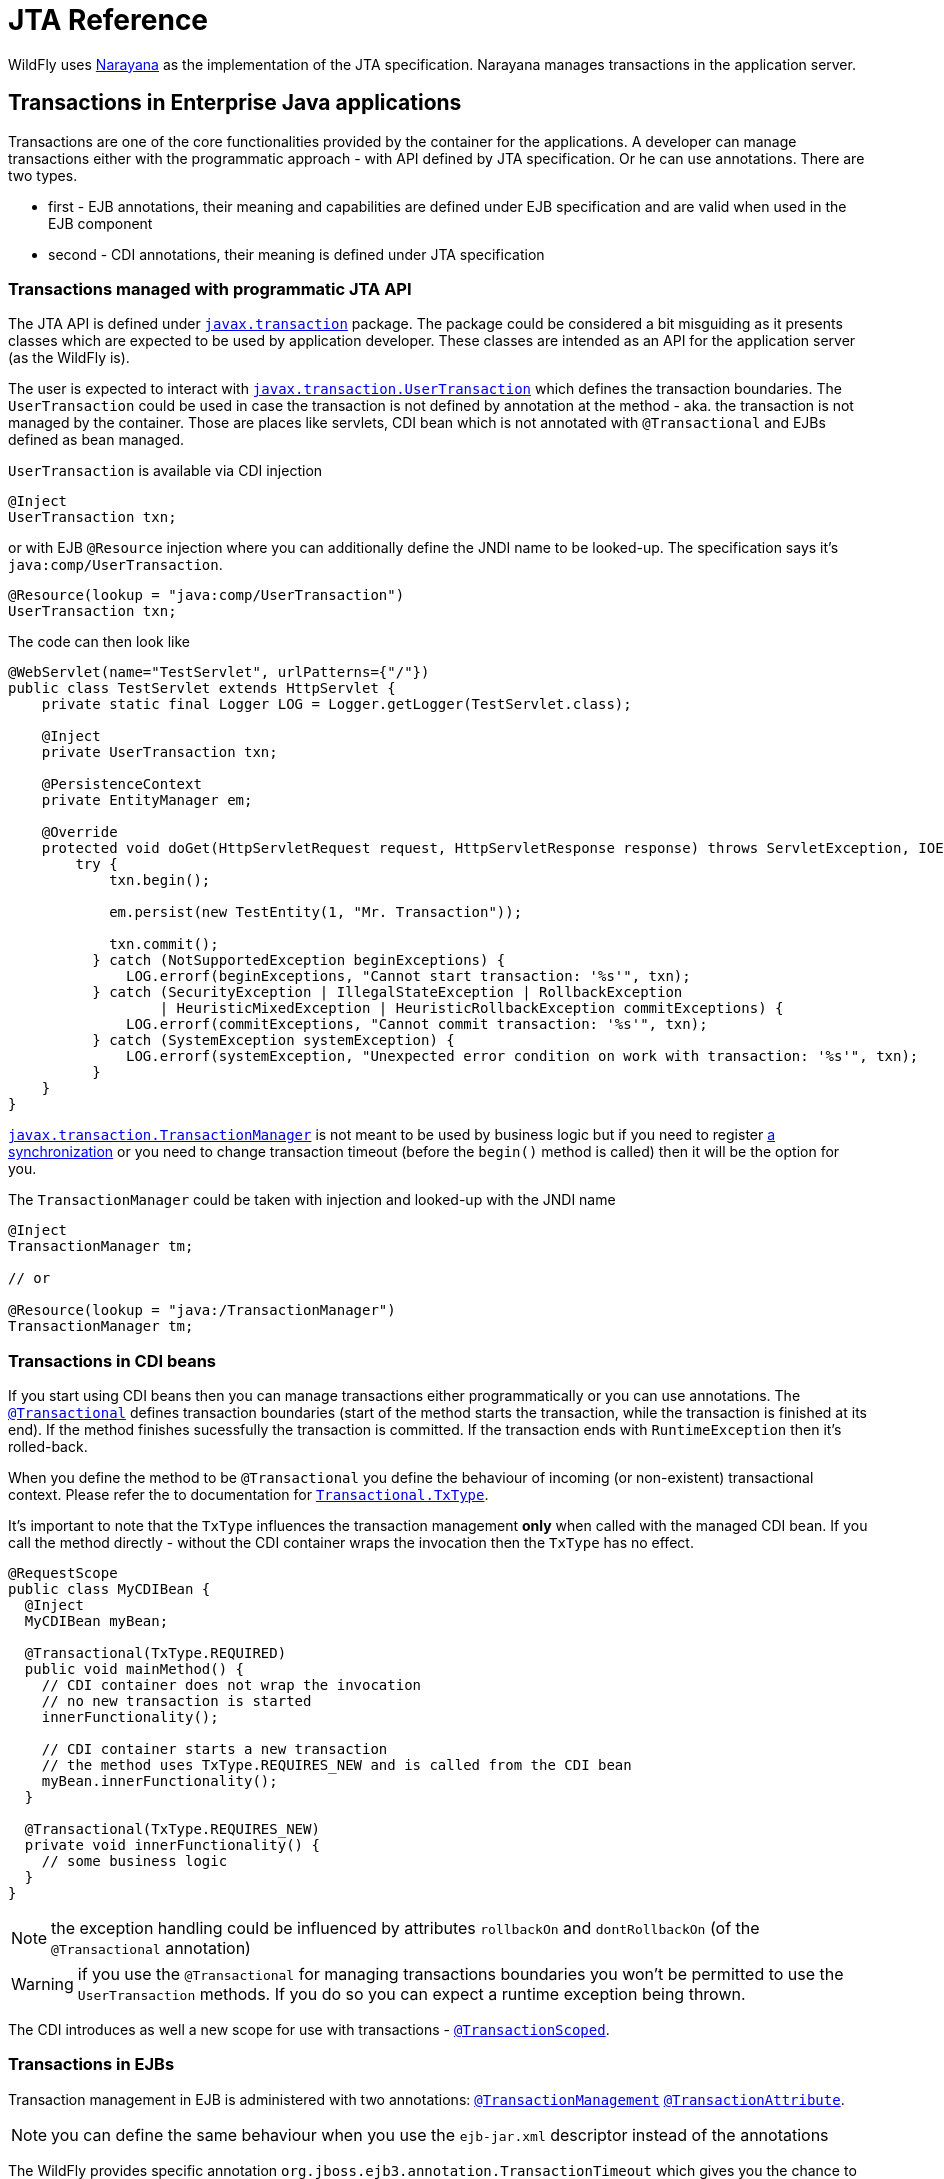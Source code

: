[[JTA_Reference]]
= JTA Reference

WildFly uses http://narayana.io[Narayana] as the implementation of the JTA specification.
Narayana manages transactions in the application server.

== Transactions in Enterprise Java applications

Transactions are one of the core functionalities provided by the container
for the applications. A developer can manage transactions either with
the programmatic approach - with API defined by JTA specification.
Or he can use annotations. There are two types.

* first - EJB annotations, their meaning and capabilities are defined under
  EJB specification and are valid when used in the EJB component
* second - CDI annotations, their meaning is defined under JTA specification

[[programmatic-jta]]
=== Transactions managed with programmatic JTA API

The JTA API is defined under
https://javaee.github.io/javaee-spec/javadocs/javax/transaction/package-summary.html[`javax.transaction`]
package. The package could be considered a bit misguiding as it presents classes
which are expected to be used by application developer. These classes
are intended as an API for the application server (as the WildFly is).

The user is expected to interact with
https://javaee.github.io/javaee-spec/javadocs/javax/transaction/UserTransaction.html[`javax.transaction.UserTransaction`]
which defines the transaction boundaries. The `UserTransaction` could be used
in case the transaction is not defined by annotation at the method
- aka. the transaction is not managed by the container. Those are places like
servlets, CDI bean which is not annotated with `@Transactional` and
EJBs defined as bean managed.

`UserTransaction` is available via CDI injection

[source,java,options="nowrap"]
----
@Inject
UserTransaction txn;
----

or with EJB `@Resource` injection where you can additionally define the JNDI
name to be looked-up. The specification says it's `java:comp/UserTransaction`.

[source,java,options="nowrap"]
----
@Resource(lookup = "java:comp/UserTransaction")
UserTransaction txn;
----

The code can then look like

[source,java,options="nowrap"]
----
@WebServlet(name="TestServlet", urlPatterns={"/"})
public class TestServlet extends HttpServlet {
    private static final Logger LOG = Logger.getLogger(TestServlet.class);

    @Inject
    private UserTransaction txn;

    @PersistenceContext
    private EntityManager em;

    @Override
    protected void doGet(HttpServletRequest request, HttpServletResponse response) throws ServletException, IOException {
        try {
            txn.begin();

            em.persist(new TestEntity(1, "Mr. Transaction"));

            txn.commit();
          } catch (NotSupportedException beginExceptions) {
              LOG.errorf(beginExceptions, "Cannot start transaction: '%s'", txn);
          } catch (SecurityException | IllegalStateException | RollbackException
                  | HeuristicMixedException | HeuristicRollbackException commitExceptions) {
              LOG.errorf(commitExceptions, "Cannot commit transaction: '%s'", txn);
          } catch (SystemException systemException) {
              LOG.errorf(systemException, "Unexpected error condition on work with transaction: '%s'", txn);
          }
    }
}
----

https://javaee.github.io/javaee-spec/javadocs/javax/transaction/TransactionManager.html[`javax.transaction.TransactionManager`]
is not meant to be used by business logic but if you need to register
https://javaee.github.io/javaee-spec/javadocs/javax/transaction/Synchronization.html[a synchronization]
or you need to change transaction timeout (before the `begin()` method is called)
then it will be the option for you.

The `TransactionManager` could be taken with injection
and looked-up with the JNDI name

[source,java,options="nowrap"]
----
@Inject
TransactionManager tm;

// or

@Resource(lookup = "java:/TransactionManager")
TransactionManager tm;
----

[[in-cdi]]
=== Transactions in CDI beans

If you start using CDI beans then you can manage transactions either programmatically
or you can use annotations.
The https://javaee.github.io/javaee-spec/javadocs/javax/transaction/Transactional.html[`@Transactional`]
defines transaction boundaries
(start of the method starts the transaction, while the transaction is finished at its end).
If the method finishes sucessfully the transaction is committed.
If the transaction ends with `RuntimeException` then it's rolled-back.

When you define the method to be `@Transactional` you define the behaviour
of incoming (or non-existent) transactional context.
Please refer the to documentation for
https://javaee.github.io/javaee-spec/javadocs/javax/transaction/Transactional.TxType.html[`Transactional.TxType`].

It's important to note that the `TxType` influences the transaction management
*only* when called with the managed CDI bean. If you call the method directly -
without the CDI container wraps the invocation then the `TxType` has no effect.

[source,java,options="nowrap"]
----
@RequestScope
public class MyCDIBean {
  @Inject
  MyCDIBean myBean;

  @Transactional(TxType.REQUIRED)
  public void mainMethod() {
    // CDI container does not wrap the invocation
    // no new transaction is started
    innerFunctionality();

    // CDI container starts a new transaction
    // the method uses TxType.REQUIRES_NEW and is called from the CDI bean
    myBean.innerFunctionality();
  }

  @Transactional(TxType.REQUIRES_NEW)
  private void innerFunctionality() {
    // some business logic
  }
}
----

NOTE: the exception handling could be influenced by attributes
      `rollbackOn` and `dontRollbackOn` (of the `@Transactional` annotation)

WARNING: if you use the `@Transactional` for managing transactions boundaries
         you won't be permitted to use the `UserTransaction` methods.
         If you do so you can expect a runtime exception being thrown.

The CDI introduces as well a new scope for use with transactions -
https://javaee.github.io/javaee-spec/javadocs/javax/ejb/SessionContext.html[`@TransactionScoped`].

[[in-ejbs]]
=== Transactions in EJBs

Transaction management in EJB is administered with two annotations:
https://javaee.github.io/javaee-spec/javadocs/javax/ejb/TransactionManagement.html[`@TransactionManagement`]
 https://javaee.github.io/javaee-spec/javadocs/javax/ejb/TransactionAttribute.html[`@TransactionAttribute`].

NOTE: you can define the same behaviour when you use the `ejb-jar.xml`
      descriptor instead of the annotations

The WildFly provides specific annotation `org.jboss.ejb3.annotation.TransactionTimeout`
which gives you the chance to change the transaction timeout for a particular bean/method.

NOTE: when you use message-driven bean then the `@TransactionTimeout` does not work
      and you need to define the timeout through the `@ActivationConfigProperty`:
      `@ActivationConfigProperty(propertyName="transactionTimeout", propertyValue="1")`

The default behaviour of an EJB is to be

* container managed - transaction boundaries are driven by annotations
* when the EJB method is invoked - a new transaction is started when no transaction context is available,
or the method joins the existing transactions when the transaction context is passed by the call

It's the same transactional behaviour as if the EJB is annotated with

[source,java,options="nowrap"]
----
@TransactionManagement(TransactionManagementType.CONTAINER)
@TransactionAttribute(TransactionAttributeType.REQUIRED)
----

==== Container managed transactions

Using the `@TransactionManagement(TransactionManagementType.CONTAINER)` means
the container is responsible to manage transactions. The boundary of the transaction
is defined by the start and end of the method and you influence the behaviour by using
https://javaee.github.io/javaee-spec/javadocs/javax/ejb/TransactionAttribute.html[`@TransactionAttribute`].

If `java.lang.RuntimeException` is thrown the transaction is rolled back.
https://javaee.github.io/javaee-spec/javadocs/javax/ejb/EJBContext.html[EJBContext]
could be used to define the transaction should be rolled-back
by the end of the method when `setRollbackOnly` is used.

[source,java,options="nowrap"]
----
@Stateless
public class MyBean {
  @PersistenceContext
  private EntityManager em;

  @Resource
  EJBContext ctx;

  public void method() {
    em.persist(new TestEntity());
    // at the end of the method the rollback is called
    ctx.setRollbackOnly();
  }
}
----

NOTE: the `EJBContext` let you get the `UserTransaction` but you are not allowed
      to do any operation with that when you run container managed transaction.
      You can expect to receive a runtime exception in such case.

==== Bean managed transactions

Using the `@TransactionManagement(TransactionManagementType.BEAN)` means
the transaction will be managed manually with the use of the JTA API.
That's with the `UserTransaction` injections and methods on it.
You can inject the `EJBContext` to get the `UserTransaction` instance too.

NOTE: if a call is made from the container-managed method,
      passing the transaction context to the bean managed method
      then the context is suspended. It's similar(!) to
      call transaction managed bean annotated with
      `@TransactionAttribute(TransactionAttributeType.NOT_SUPPORTED)`

==== Transaction synchronization

JTA API gives a chance to react to the event of a finishing transaction.
The definition says that transaction manager announces the even of `beforeCompletion` and `afterCompletion`
which are defined by the interface https://javaee.github.io/javaee-spec/javadocs/javax/transaction/Synchronization.html[javax.transaction.Synchronization].
The https://javaee.github.io/javaee-spec/javadocs/javax/transaction/Synchronization.html#beforeCompletion--[`beforeCompletion`]
callback is invoked at time the transaction manager starts to commit the global transaction. The invocation is processed in the transaction context.
The https://javaee.github.io/javaee-spec/javadocs/javax/transaction/Synchronization.html#afterCompletion-int-[`afterCompletion`]
is invoked after the transaction is committed or rolled-back (and is processed outside of the transaction context).

The user needs just to create a simple Java POJO and implement the interface.

[source,java,options="nowrap"]
----
public class MySynchronization
        implements javax.transaction.Synchronization {
  @Override
  public void beforeCompletion() {
    System.out.println("Transaction is about to be finished"):
  }

  @Override
  public void afterCompletion(int status) {
    System.out.println("Transaction finished with status " + status):
  }
}
----

For registration of the synchronization callback, the user can inject the
https://docs.oracle.com/javaee/7/api/javax/transaction/TransactionSynchronizationRegistry.html[javax.transaction.TransactionSynchronizationRegistry].
(the mandated JNDI location for the object is at `java:comp/TransactionSynchronizationRegistry`) and then to register
the synchronization instance. The instance is bound to the currently active transaction.

[source,java,options="nowrap"]
----
@Resource
TransactionSynchronizationRegistry transactionSynchronizationRegistry;

public void method() {
  transactionSynchronizationRegistry
    .registerInterposedSynchronization(new MySynchronization());
}
----

The transaction synchronization registry adds other useful methods which are `putResource(Object key, Object value)`
and `getResource(Object key)`. Their purpose is saving data objects alongside the transaction context.
When the transaction is active you can store and retrieve the saved data. When the transaction is finished
and there is no transaction context available (e.g. at `afterCompletion`) the `java.lang.IllegalStateException`
is thrown.

The other option for the user is to use https://javaee.github.io/javaee-spec/javadocs/javax/transaction/Transaction.html[the transaction object]
to register the synchronization.

[source,java,options="nowrap"]
----
@Resource(lookup = "java:/TransactionManager")
TransactionManager tm;

public void method() {
tm.getTransaction().registerSynchronization(new MySynchronization());
----

When the user runs the Stateful Session Bean he can implement
interface https://javaee.github.io/javaee-spec/javadocs/javax/ejb/SessionSynchronization.html[javax.ejb.SessionSynchronization]
(or to use annotations) for the definition of the synchronization callbacks onto the bean.
The session synchronization defines three methods.
Of these three methods `afterBegin` is not connected to the transaction synchronization so we will not discuss it further.
The  following example works with annotations but the bean may just implement the `SessionSynchronization`
interface and it would work the same way.

[source,java,options="nowrap"]
----
// only(!) SFSB can use the capability of SessionSynchronization
@Stateful
public class MyStatefulBean {
  public void method() {
    System.out.println("Running an important business logic...");
    Thread.sleep(42000);
  }

  @BeforeCompletion
  public void beforeCompletion() {
    System.out.println("Transaction is about to be finished"):
  }

  @AfterCompletion
  public void afterCompletion(boolean committed) {
    System.out.println("Transaction finished with the outcome "
      + (committed ? "committed" : "rolled-back")):
  }
}
----

NOTE: for more information about CDI and registration of transaction synchronization
      look at https://jbossts.blogspot.com/2019/04/jta-and-cdi-integration.html[the article about Narayana integration of CDI events].

[[classloading]]
== Transactions subsystem class loading

The WildFly classloading is based
on the https://github.com/jboss-modules/jboss-modules[jboss modules]
which define the modular class loading system.
The transactions for CDI comes as the extension and because of it
this extension has to be available at the application classpath.
If the application/deployment uses annotations `@Transactional`
or `@TransactionScoped` then class loading handling is done automatically.

There is one limitation with the CDI with this approach.
If your application adds the transactional annotations dynamically
(you adds the annotations dynamically during runtime) then the
transaction module has to be
https://docs.jboss.org/author/display/WFLY/Class+Loading+in+WildFly[explicitly added]
to the application classpath.

This can be done with creating `META-INF/MANIFEST.MF` or
with use of `jboss-deployment-structure.xml` descriptor. The `MANIFEST.MF`
could look like

[source]
----
Manifest-Version: 1.0
Dependencies: org.jboss.jts export services
----

[[troubleshooting]]
== Transactions troubleshooting

The Narayana component is configured to log only messages with level `WARN`
(see category `com.arjuna` in the `standalone-*.xml`).
If you struggle issues of the transactional handling
you can get a better insight into transaction processing by setting the level to `TRACE`.

```bash
/subsystem=logging/logger=com.arjuna:write-attribute(name=level,value=TRACE)
```

The `TRACE` could overwhelm you with information from the transactions subsystem.
Let's quickly review what are the most important points to look at in the log.

NOTE: It's beneficial to understand how
      the https://developer.jboss.org/wiki/TwoPhaseCommit2PC[two-phase commit] works.

An example of the log messages produces by Narayana is (the content is shortened for sake of brevity)

```
[section 1]
2019-02-05 14:19:39,745 TRACE [com.arjuna.ats.jta] (default task-1) BaseTransaction.begin
2019-02-05 14:19:39,745 TRACE [com.arjuna.ats.arjuna] (default task-1) StateManager::StateManager( 2, 0 )
2019-02-05 14:19:39,745 TRACE [com.arjuna.ats.arjuna] (default task-1) BasicAction::BasicAction()
2019-02-05 14:19:39,745 TRACE [com.arjuna.ats.arjuna] (default task-1) BasicAction::Begin() for action-id 0:ffff0a28050c:-a09a5fe:5c598d64:3b
2019-02-05 14:19:39,745 TRACE [com.arjuna.ats.arjuna] (default task-1) BasicAction::actionInitialise() for action-id 0:ffff0a28050c:-a09a5fe:5c598d64:3b
2019-02-05 14:19:39,745 TRACE [com.arjuna.ats.arjuna] (default task-1) ActionHierarchy::ActionHierarchy(1)
2019-02-05 14:19:39,745 TRACE [com.arjuna.ats.arjuna] (default task-1) ActionHierarchy::add(0:ffff0a28050c:-a09a5fe:5c598d64:3b, 1)
2019-02-05 14:19:39,745 TRACE [com.arjuna.ats.arjuna] (default task-1) BasicAction::addChildThread () action 0:ffff0a28050c:-a09a5fe:5c598d64:3b adding Thread[default task-1,5,main]
2019-02-05 14:19:39,745 TRACE [com.arjuna.ats.arjuna] (default task-1) BasicAction::addChildThread () action 0:ffff0a28050c:-a09a5fe:5c598d64:3b adding Thread[default task-1,5,main] result = true
2019-02-05 14:19:39,745 TRACE [com.arjuna.ats.arjuna] (default task-1) TransactionReaper::insert ( BasicAction: 0:ffff0a28050c:-a09a5fe:5c598d64:3b status: ActionStatus.RUNNING, 300 )
2019-02-05 14:19:39,745 TRACE [com.arjuna.ats.arjuna] (default task-1) ReaperElement::ReaperElement ( BasicAction: 0:ffff0a28050c:-a09a5fe:5c598d64:3b status: ActionStatus.RUNNING, 300 )
2019-02-05 14:19:39,745 TRACE [com.arjuna.ats.jta] (default task-1) TransactionImple.registerSynchronization - Class: class org.wildfly.transaction.client.AbstractTransaction$AssociatingSynchronization HashCode: 1114413551 toString: org.wildfly.transaction.client.AbstractTransaction$AssociatingSynchronization@426c99ef


[section 2]
TRACE [com.arjuna.ats.jta] (default task-1) TransactionImple.enlistResource ( TestXAResource(TestXAResourceCommon(id:944, xid:null, timeout:299, prepareReturn:0)) )
TRACE [com.arjuna.ats.jta] (default task-1) TransactionImple.getStatus: javax.transaction.Status.STATUS_ACTIVE
TRACE [com.arjuna.ats.arjuna] (default task-1) OutputObjectState::OutputObjectState()
TRACE [com.arjuna.ats.arjuna] (default task-1) FileSystemStore.write_committed(0:ffff0a28050c:-a09a5fe:5c598d64:43, EISNAME)
TRACE [com.arjuna.ats.arjuna] (default task-1) ShadowingStore.write_state(0:ffff0a28050c:-a09a5fe:5c598d64:43, EISNAME, StateType.OS_ORIGINAL)
TRACE [com.arjuna.ats.arjuna] (default task-1) ShadowingStore.genPathName(0:ffff0a28050c:-a09a5fe:5c598d64:43, EISNAME, StateType.OS_ORIGINAL)
TRACE [com.arjuna.ats.arjuna] (default task-1) FileSystemStore.genPathName(0:ffff0a28050c:-a09a5fe:5c598d64:43, EISNAME, 11)
TRACE [com.arjuna.ats.arjuna] (default task-1) FileSystemStore.openAndLock(data/tx-object-store/ShadowNoFileLockStore/defaultStore/EISNAME/0_ffff0a28050c_-a09a5fe_5c598d64_43, FileLock.F_WRLCK, true)
TRACE [com.arjuna.ats.arjuna] (default task-1) FileSystemStore.closeAndUnlock(data/tx-object-store/ShadowNoFileLockStore/defaultStore/EISNAME/0_ffff0a28050c_-a09a5fe_5c598d64_43, null, java.io.FileOutputStream@72d0d91)
TRACE [com.arjuna.ats.arjuna] (default task-1) StateManager::StateManager( 1, 0 )
TRACE [com.arjuna.ats.arjuna] (default task-1) AbstractRecord::AbstractRecord (0:ffff0a28050c:-a09a5fe:5c598d64:45, 1)
TRACE [com.arjuna.ats.jta] (default task-1) XAResourceRecord.XAResourceRecord ( < formatId=131077, gtrid_length=29, bqual_length=36, tx_uid=0:ffff0a28050c:-a09a5fe:5c598d64:3b, node_name=1, branch_uid=0:ffff0a28050c:-a09a5fe:5c598d64:44, subordinatenodename=null, eis_name=java:/TestXAResource >, TestXAResource(TestXAResourceCommon(id:944, xid:null, timeout:300, prepareReturn:0)) ), record id=0:ffff0a28050c:-a09a5fe:5c598d64:45
TRACE [com.arjuna.ats.arjuna] (default task-1) RecordList::insert(RecordList: empty) : appending /StateManager/AbstractRecord/XAResourceRecord for 0:ffff0a28050c:-a09a5fe:5c598d64:45

[section 3]
TRACE [com.arjuna.ats.jta] (default task-1) BaseTransaction.commit
TRACE [com.arjuna.ats.jta] (default task-1) TransactionImple.commitAndDisassociate
TRACE [com.arjuna.ats.jta] (default task-1) TransactionImple.getStatus: javax.transaction.Status.STATUS_ACTIVE
TRACE [com.arjuna.ats.arjuna] (default task-1) BasicAction::End() for action-id 0:ffff0a28050c:-a09a5fe:5c598d64:3b

[section 4]
TRACE [com.arjuna.ats.arjuna] (default task-1) BasicAction::prepare () for action-id 0:ffff0a28050c:-a09a5fe:5c598d64:3b
TRACE [com.arjuna.ats.jta] (default task-1) XAResourceRecord.topLevelPrepare for XAResourceRecord < resource:TestXAResource(TestXAResourceCommon(id:944, xid:< formatId=131077, gtrid_length=29, bqual_length=36, tx_uid=0:ffff0a28050c:-a09a5fe:5c598d64:3b, node_name=1, branch_uid=0:ffff0a28050c:-a09a5fe:5c598d64:44, subordinatenodename=null, eis_name=java:/TestXAResource >, timeout:300, prepareReturn:0)), txid:< formatId=131077, gtrid_length=29, bqual_length=36, tx_uid=0:ffff0a28050c:-a09a5fe:5c598d64:3b, node_name=1, branch_uid=0:ffff0a28050c:-a09a5fe:5c598d64:44, subordinatenodename=null, eis_name=java:/TestXAResource >, heuristic: TwoPhaseOutcome.FINISH_OK, product: Crash Recovery Test/EAP Test, jndiName: java:/TestXAResource com.arjuna.ats.internal.jta.resources.arjunacore.XAResourceRecord@6454bcb3 >, record id=0:ffff0a28050c:-a09a5fe:5c598d64:45
TRACE [com.arjuna.ats.arjuna] (default task-1) BasicAction::doPrepare() result for action-id (0:ffff0a28050c:-a09a5fe:5c598d64:3b) on record id: (0:ffff0a28050c:-a09a5fe:5c598d64:45) is (TwoPhaseOutcome.PREPARE_OK) node id: (1)
TRACE [com.arjuna.ats.arjuna] (default task-1) RecordList::insert(RecordList: empty) : appending /StateManager/AbstractRecord/XAResourceRecord for 0:ffff0a28050c:-a09a5fe:5c598d64:45
TRACE [com.arjuna.ats.arjuna] (default task-1) OutputObjectState::OutputObjectState(0:ffff0a28050c:-a09a5fe:5c598d64:3b, /StateManager/BasicAction/TwoPhaseCoordinator/AtomicAction)
TRACE [com.arjuna.ats.arjuna] (default task-1) BasicAction::save_state ()
TRACE [com.arjuna.ats.arjuna] (default task-1) StateManager.packHeader for object-id 0:ffff0a28050c:-a09a5fe:5c598d64:3b birth-date 1549372780127
TRACE [com.arjuna.ats.arjuna] (default task-1) BasicAction::save_state - next record to pack is a 171 record /StateManager/AbstractRecord/XAResourceRecord should save it? = true

[section 5]
TRACE [com.arjuna.ats.arjuna] (default task-1) BasicAction::phase2Commit() for action-id 0:ffff0a28050c:-a09a5fe:5c598d64:3b
TRACE [com.arjuna.ats.arjuna] (default task-1) BasicAction::doCommit (XAResourceRecord < resource:TestXAResource(TestXAResourceCommon(id:944, xid:< formatId=131077, gtrid_length=29, bqual_length=36, tx_uid=0:ffff0a28050c:-a09a5fe:5c598d64:3b, node_name=1, branch_uid=0:ffff0a28050c:-a09a5fe:5c598d64:44, subordinatenodename=null, eis_name=java:/TestXAResource >, timeout:300, prepareReturn:0)), txid:< formatId=131077, gtrid_length=29, bqual_length=36, tx_uid=0:ffff0a28050c:-a09a5fe:5c598d64:3b, node_name=1, branch_uid=0:ffff0a28050c:-a09a5fe:5c598d64:44, subordinatenodename=null, eis_name=java:/TestXAResource >, heuristic: TwoPhaseOutcome.FINISH_OK, product: Crash Recovery Test/EAP Test, jndiName: java:/TestXAResource com.arjuna.ats.internal.jta.resources.arjunacore.XAResourceRecord@6454bcb3 >)
TRACE [com.arjuna.ats.jta] (default task-1) XAResourceRecord.topLevelCommit for XAResourceRecord < resource:TestXAResource(TestXAResourceCommon(id:944, xid:< formatId=131077, gtrid_length=29, bqual_length=36, tx_uid=0:ffff0a28050c:-a09a5fe:5c598d64:3b, node_name=1, branch_uid=0:ffff0a28050c:-a09a5fe:5c598d64:44, subordinatenodename=null, eis_name=java:/TestXAResource >, timeout:300, prepareReturn:0)), txid:< formatId=131077, gtrid_length=29, bqual_length=36, tx_uid=0:ffff0a28050c:-a09a5fe:5c598d64:3b, node_name=1, branch_uid=0:ffff0a28050c:-a09a5fe:5c598d64:44, subordinatenodename=null, eis_name=java:/TestXAResource >, heuristic: TwoPhaseOutcome.FINISH_OK, product: Crash Recovery Test/EAP Test, jndiName: java:/TestXAResource com.arjuna.ats.internal.jta.resources.arjunacore.XAResourceRecord@6454bcb3 >, record id=0:ffff0a28050c:-a09a5fe:5c598d64:45
TRACE [com.arjuna.ats.arjuna] (default task-1) BasicAction::doCommit() result for action-id (0:ffff0a28050c:-a09a5fe:5c598d64:3b) on record id: (0:ffff0a28050c:-a09a5fe:5c598d64:45) is (TwoPhaseOutcome.FINISH_OK) node id: (1)

[section 6]
TRACE [com.arjuna.ats.arjuna] (default task-1) BasicAction::updateState() for action-id 0:ffff0a28050c:-a09a5fe:5c598d64:3b
TRACE [com.arjuna.ats.arjuna] (default task-1) FileSystemStore.remove_committed(0:ffff0a28050c:-a09a5fe:5c598d64:3b, /StateManager/BasicAction/TwoPhaseCoordinator/AtomicAction)
TRACE [com.arjuna.ats.arjuna] (default task-1) ShadowingStore.remove_state(0:ffff0a28050c:-a09a5fe:5c598d64:3b, /StateManager/BasicAction/TwoPhaseCoordinator/AtomicAction, StateType.OS_ORIGINAL)
TRACE [com.arjuna.ats.arjuna] (default task-1) FileSystemStore.closeAndUnlock(data/tx-object-store/ShadowNoFileLockStore/defaultStore/StateManager/BasicAction/TwoPhaseCoordinator/AtomicAction/0_ffff0a28050c_-a09a5fe_5c598d64_3b, null, null)
TRACE [com.arjuna.ats.arjuna] (default task-1) BasicAction::End() result for action-id (0:ffff0a28050c:-a09a5fe:5c598d64:3b) is (TwoPhaseOutcome.FINISH_OK) node id: (1)
TRACE [com.arjuna.ats.jta] (default task-1) SynchronizationImple.afterCompletion - Class: class org.wildfly.transaction.client.AbstractTransaction$AssociatingSynchronization HashCode: 1685304571 toString: org.wildfly.transaction.client.AbstractTransaction$AssociatingSynchronization@6473b4fb
TRACE [com.arjuna.ats.jta] (default task-1) SynchronizationImple.afterCompletion - Class: class org.wildfly.transaction.client.provider.jboss.JBossLocalTransactionProvider$1 HashCode: 1429380276 toString: org.wildfly.transaction.client.provider.jboss.JBossLocalTransactionProvider$1@55329cb4
TRACE [com.arjuna.ats.arjuna] (default task-1) TransactionReaper::remove ( BasicAction: 0:ffff0a28050c:-a09a5fe:5c598d64:3b status: ActionStatus.COMMITTED )
```

* It's good to consider to follow with the thread id (in the log above it's `default-task-1`).
  The transaction could be suspended and started at the different thread
  but it's not usual.
* The log shows the Narayana processes the two-phase commit. Bear in mind that the example above
   shows only one resource to be part of the two-phase commit handling.
   That's intentional for the log not being too long.
* the `section-1` refers to the point where the transaction is started. The
  https://javaee.github.io/javaee-spec/javadocs/javax/transaction/Synchronization.html[JTA synchronizations]
  are registered and the transaction is added to be handled by transaction reaper
  (the transaction reaper is an independent thread taking care of transaction timeouts,
    see more at http://narayana.io/docs/project/index.html#d0e2032[section Transaction timeouts]
    in the Narayana documentation).
* At this place consider the `BasicAction` (a Narayana abstraction for the transaction)
  is identified by string `0:ffff0a28050c:-a09a5fe:5c598d64:3b`.
  It refers to the transaction id. You can track it through the log and follow
  what is happening with the particular transaction.
* the `section-2` refers to the part of business logic processing. That's the time
  when a database insertion is run or JMS sends a message to a queue.
  That's where you spot message containing `enlistResource`. After the resource
  is enlisted to the transaction the transaction manager saves a record
  persistently under transaction log store.
* the `section-3` refers to the time when the transaction is about to be committed.
  That means all business logic was finished (that could be the time a method
  annotated with `@Transactional` reached its end).
* the `section-4` refers to the first phase of 2PC which is _prepare_. You can see
  `XAResourceRecord.topLevelPrepare` informing what's the global transaction id
  (already defined at the start of the transaction) and the branch id
  (particular to each resource). The resource is then prepared.
* when whole prepare phase finishes Narayana saves the state into object store
* the `section-5` refers to the second phase of 2PC which is _commit_. You can see
  `XAResourceRecord.topLevelCommit` with similar information as for prepare.
* the `section-6` shows the transaction is finished, information about the transaction
  is removed from the Narayana object store and unregistered from the transaction reaper.

For more grained troubleshooting you can consider using
http://byteman.jboss.org[Byteman tool].

== Transactions configuration

Configuration related to the behaviour of the Narayana transaction manager
is covered under `transactions` subsystem. For the details of the configuration
options please check the description in the transactions subsystem model
and see the http://narayana.io/documentation[Narayana documentation].

To check the subsystem model you can use the link:wildscribe[WildFly model reference^]
or you can list all the configuration options of the subsystem in `jboss-cli`

```bash
/subsystem=transactions:read-resource-description(recursive=true)
```

NOTE: References in this document to CDI refer to Jakarta Contexts and Dependency Injection unless otherwise noted.
      References in this document to Java Transaction API(JTA) refer to Jakarta Transactions unless otherwise noted.
      References in this document to Enterprise JavaBeans(EJB) refer to the Jakarta Enterprise Beans unless otherwise noted.
